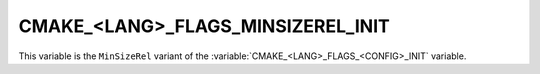 CMAKE_<LANG>_FLAGS_MINSIZEREL_INIT
----------------------------------

.. versionadded:: 3.7

This variable is the ``MinSizeRel`` variant of the
:variable:`CMAKE_<LANG>_FLAGS_<CONFIG>_INIT` variable.
